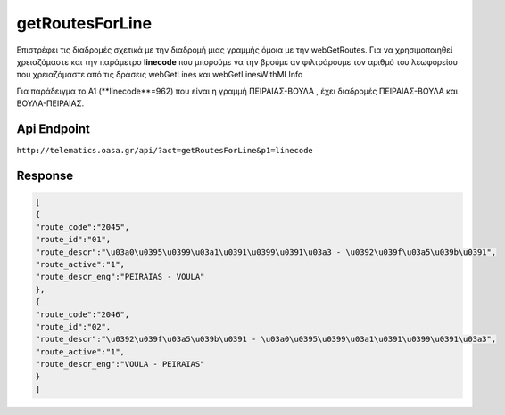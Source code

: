 getRoutesForLine
================

Επιστρέφει τις διαδρομές σχετικά με την διαδρομή μιας γραμμής όμοια με την webGetRoutes.
Για να χρησιμοποιηθεί χρειαζόμαστε και την παράμετρο **linecode** που μπορούμε να
την βρούμε αν φιλτράρουμε τον αριθμό του λεωφορείου που χρειαζόμαστε από τις
δράσεις webGetLines και webGetLinesWithMLInfo

Για παράδειγμα το Α1 (**linecode**=962) που είναι η γραμμή ΠΕΙΡΑΙΑΣ-ΒΟΥΛΑ , έχει διαδρομές
ΠΕΙΡΑΙΑΣ-ΒΟΥΛΑ και ΒΟΥΛΑ-ΠΕΙΡΑΙΑΣ.


Api Endpoint
------------

``http://telematics.oasa.gr/api/?act=getRoutesForLine&p1=linecode``


Response
--------

.. code-block:: python

   [
   {
   "route_code":"2045",
   "route_id":"01",
   "route_descr":"\u03a0\u0395\u0399\u03a1\u0391\u0399\u0391\u03a3 - \u0392\u039f\u03a5\u039b\u0391",
   "route_active":"1",
   "route_descr_eng":"PEIRAIAS - VOULA"
   },
   {
   "route_code":"2046",
   "route_id":"02",
   "route_descr":"\u0392\u039f\u03a5\u039b\u0391 - \u03a0\u0395\u0399\u03a1\u0391\u0399\u0391\u03a3",
   "route_active":"1",
   "route_descr_eng":"VOULA - PEIRAIAS"
   }
   ]
